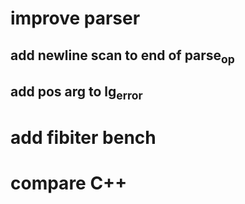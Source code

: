 * improve parser
** add newline scan to end of parse_op
** add pos arg to lg_error
* add fibiter bench
* compare C++
